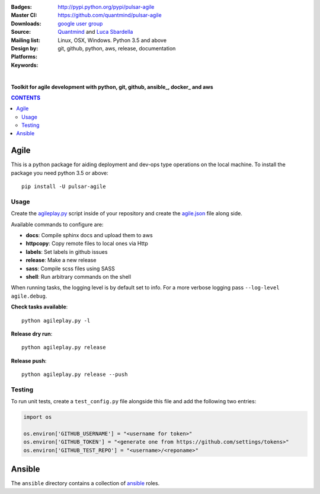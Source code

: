 :Badges: |license|  |pyversions| |status|
:Master CI: |master-build| |coverage-master|
:Downloads: http://pypi.python.org/pypi/pulsar-agile
:Source: https://github.com/quantmind/pulsar-agile
:Mailing list: `google user group`_
:Design by: `Quantmind`_ and `Luca Sbardella`_
:Platforms: Linux, OSX, Windows. Python 3.5 and above
:Keywords: git, github, python, aws, release, documentation

.. |pyversions| image:: https://img.shields.io/pypi/pyversions/pulsar-agile.svg
  :target: https://pypi.python.org/pypi/pulsar-agile
.. |license| image:: https://img.shields.io/pypi/l/pulsar-agile.svg
  :target: https://pypi.python.org/pypi/pulsar-agile
.. |status| image:: https://img.shields.io/pypi/status/pulsar-agile.svg
  :target: https://pypi.python.org/pypi/pulsar-agile
.. |downloads| image:: https://img.shields.io/pypi/dd/pulsar-agile.svg
  :target: https://pypi.python.org/pypi/pulsar-agile
.. |master-build| image:: https://travis-ci.org/quantmind/pulsar-agile.svg?branch=master
  :target: https://travis-ci.org/quantmind/pulsar-agile
.. |coverage-master| image:: https://coveralls.io/repos/github/quantmind/pulsar-agile/badge.svg?branch=master
  :target: https://coveralls.io/github/quantmind/pulsar-agile?branch=master


|

**Toolkit for agile development with python, git, github, ansible_, docker_ and aws**


.. contents:: **CONTENTS**


Agile
========

This is a python package for aiding deployment and dev-ops type operations on the local machine.
To install the package you need python 3.5 or above::

    pip install -U pulsar-agile


Usage
--------


Create the agileplay.py_ script inside of your repository and create the
agile.json_ file along side.

Available commands to configure are:

* **docs**: Compile sphinx docs and upload them to aws
* **httpcopy**: Copy remote files to local ones via Http
* **labels**: Set labels in github issues
* **release**: Make a new release
* **sass**: Compile scss files using SASS
* **shell**: Run arbitrary commands on the shell

When running tasks, the logging level is by default set to info. For a more
verbose logging pass ``--log-level agile.debug``.

**Check tasks available**::

  python agileplay.py -l

**Release dry run**::

  python agileplay.py release

**Release push**::

  python agileplay.py release --push


Testing
-----------

To run unit tests, create a ``test_config.py`` file alongside this file and add
the following two entries:

.. code:: python

    import os

    os.environ['GITHUB_USERNAME'] = "<username for token>"
    os.environ['GITHUB_TOKEN'] = "<generate one from https://github.com/settings/tokens>"
    os.environ['GITHUB_TEST_REPO'] = "<username>/<reponame>"


Ansible
==========

The ``ansible`` directory contains a collection of ansible_ roles.


.. _`Luca Sbardella`: http://lucasbardella.com
.. _`Quantmind`: http://quantmind.com
.. _`google user group`: https://groups.google.com/forum/?fromgroups#!forum/python-pulsar
.. _agileplay.py: https://github.com/quantmind/pulsar-agile/blob/master/agileplay.py
.. _agile.json: https://github.com/quantmind/pulsar-agile/blob/master/agile.json
.. _ansible: https://github.com/ansible/ansible
.. _docker: https://www.docker.com/
